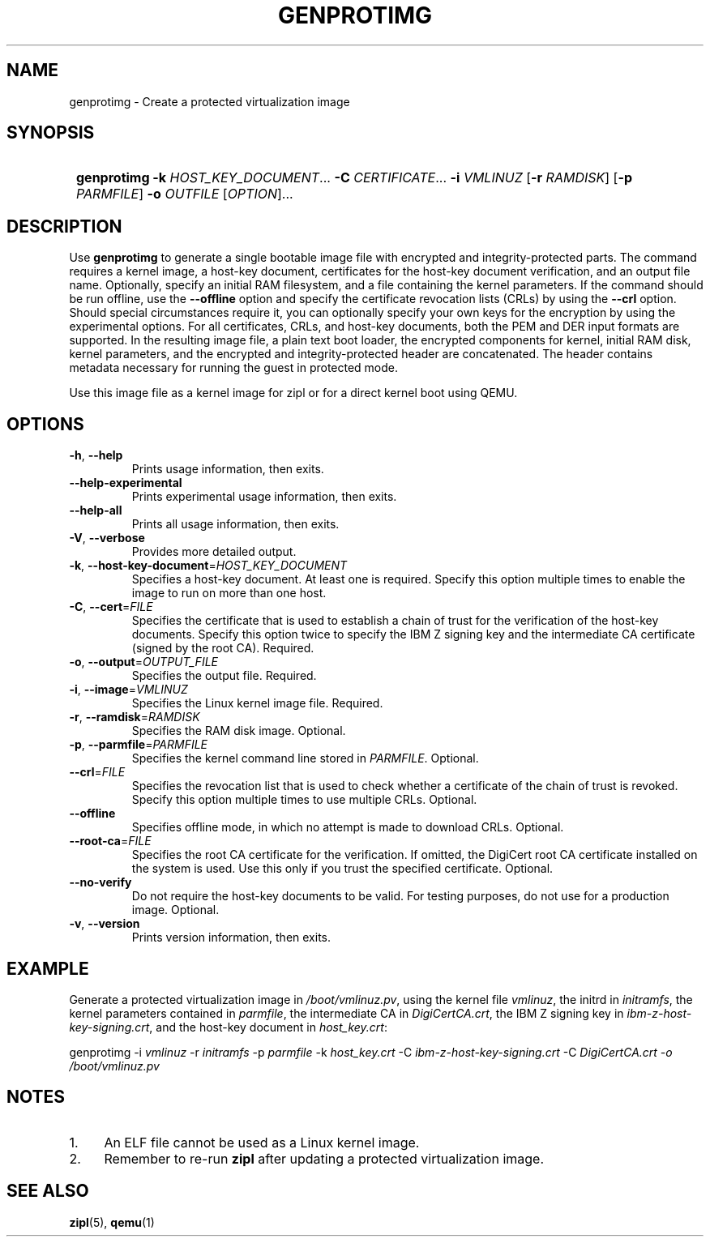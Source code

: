 .\" Copyright 2020 IBM Corp.
.\" s390-tools is free software; you can redistribute it and/or modify
.\" it under the terms of the MIT license. See LICENSE for details.
.\"
.TH GENPROTIMG 8 "November 2020" "s390-tools"
.SH NAME
genprotimg \- Create a protected virtualization image

.SH SYNOPSIS
.SY
.B genprotimg
\fB\-k\fR \fIHOST_KEY_DOCUMENT\fR...
\fB\-C\fR \fICERTIFICATE\fR...
\fB\-i\fR \fIVMLINUZ\fR
[\fB\-r\fR \fIRAMDISK\fR]
[\fB\-p\fR \fIPARMFILE\fR]
\fB\-o\fR \fIOUTFILE\fR
[\fIOPTION\fR]...
.YS

.SH DESCRIPTION
.PP
Use \fBgenprotimg\fR to generate a single bootable image file with
encrypted and integrity-protected parts. The command requires a kernel
image, a host-key document, certificates for the host-key document
verification, and an output file name. Optionally, specify an initial
RAM filesystem, and a file containing the kernel parameters. If the
command should be run offline, use the \fB\-\-offline\fR option and
specify the certificate revocation lists (CRLs) by using the
\fB\-\-crl\fR option. Should special circumstances require it, you can
optionally specify your own keys for the encryption by using the
experimental options. For all certificates, CRLs, and host-key
documents, both the PEM and DER input formats are supported. In the
resulting image file, a plain text boot loader, the encrypted
components for kernel, initial RAM disk, kernel parameters, and the
encrypted and integrity-protected header are concatenated. The header
contains metadata necessary for running the guest in protected mode.
.PP
Use this image file as a kernel image for zipl or for a direct kernel
boot using QEMU.

.SH OPTIONS
.TP
\fB\-h\fR, \fB\-\-help\fR
Prints usage information, then exits.
.TP
\fB\-\-help-experimental\fR
Prints experimental usage information, then exits.
.TP
\fB\-\-help-all\fR
Prints all usage information, then exits.
.TP
\fB\-V\fR, \fB\-\-verbose\fR
Provides more detailed output.
.TP
\fB\-k\fR, \fB\-\-host-key-document\fR=\fI\,HOST_KEY_DOCUMENT\/\fR
Specifies a host-key document. At least one is required. Specify this
option multiple times to enable the image to run on more than one
host.
.TP
\fB\-C\fR, \fB\-\-cert\fR=\fI\,FILE\/\fR
Specifies the certificate that is used to establish a chain of trust
for the verification of the host-key documents. Specify this option
twice to specify the IBM Z signing key and the intermediate CA
certificate (signed by the root CA). Required.
.TP
\fB\-o\fR, \fB\-\-output\fR=\fI\,OUTPUT_FILE\/\fR
Specifies the output file. Required.
.TP
\fB\-i\fR, \fB\-\-image\fR=\fI\,VMLINUZ\/\fR
Specifies the Linux kernel image file. Required.
.TP
\fB\-r\fR, \fB\-\-ramdisk\fR=\fI\,RAMDISK\/\fR
Specifies the RAM disk image. Optional.
.TP
\fB\-p\fR, \fB\-\-parmfile\fR=\fI\,PARMFILE\/\fR
Specifies the kernel command line stored in \fI\,PARMFILE\/\fR. Optional.
.TP
\fB\-\-crl\fR=\fI\,FILE\/\fR
Specifies the revocation list that is used to check whether a
certificate of the chain of trust is revoked. Specify this option
multiple times to use multiple CRLs. Optional.
.TP
\fB\-\-offline\fR
Specifies offline mode, in which no attempt is made to download
CRLs. Optional.
.TP
\fB\-\-root\-ca\fR=\fI\,FILE\/\fR
Specifies the root CA certificate for the verification. If omitted,
the DigiCert root CA certificate installed on the system is used. Use
this only if you trust the specified certificate. Optional.
.TP
\fB\-\-no-verify\fR
Do not require the host-key documents to be valid. For testing
purposes, do not use for a production image. Optional.
.TP
\fB\-v\fR, \fB\-\-version\fR
Prints version information, then exits.

.SH EXAMPLE
.PP
Generate a protected virtualization image in
\fI\,/boot/vmlinuz.pv\/\fR, using the kernel file \fI\,vmlinuz\/\fR,
the initrd in \fI\,initramfs\/\fR, the kernel parameters contained in
\fI\,parmfile\/\fR, the intermediate CA in \fI\,DigiCertCA.crt\/\fR,
the IBM Z signing key in \fI\,ibm-z-host-key-signing.crt\/\fR, and the
host-key document in \fI\,host_key.crt\/\fR:
.PP
.Vb 1
.EX
\&        genprotimg \-i \fI\,vmlinuz\/\fR \-r \fI\,initramfs\/\fR \-p \fI\,parmfile\/\fR \-k \fI\,host_key.crt\/\fR \-C \fI\,ibm-z-host-key-signing.crt\/\fR \-C \fI\,DigiCertCA.crt \-o \fI\,/boot/vmlinuz.pv\/\fR
.EE
.Ve
.PP

.SH NOTES
.IP "1." 4
An ELF file cannot be used as a Linux kernel image.
.IP "2." 4
Remember to re-run \fBzipl\fR after updating a protected
virtualization image.

.SH SEE ALSO
\&\fBzipl\fR\|(5), \fBqemu\fR\|(1)
